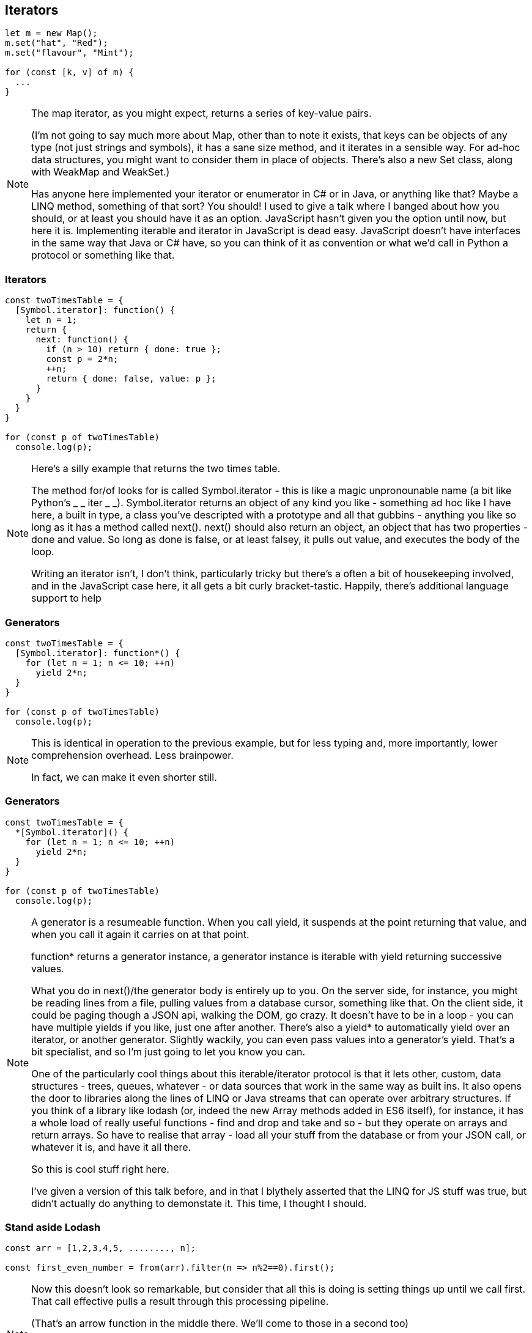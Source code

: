 [data-transition='None']
== Iterators

----
let m = new Map();
m.set("hat", "Red");
m.set("flavour", "Mint");

for (const [k, v] of m) {
  ...
}
----

[NOTE.speaker]
--
The map iterator, as you might expect, returns a series of key-value pairs.

(I'm not going to say much more about Map, other than to note it exists, that keys can be objects of any type (not just strings and symbols), it has a sane size method, and it iterates in a sensible way.  For ad-hoc data structures, you might want to consider them in place of objects.  There's also a new Set class, along with WeakMap and WeakSet.)

Has anyone here implemented your iterator or enumerator in C# or in Java, or anything like that?  Maybe a LINQ method, something of that sort?  You should! I used to give a talk where I banged about how you should, or at least you should have it as an option.  JavaScript hasn't given you the option until now, but here it is.  Implementing iterable and iterator in JavaScript is dead easy.  JavaScript doesn't have interfaces in the same way that Java or C# have, so you can think of it as convention or what we'd call in Python a protocol or something like that.
--

[data-transition='None']
=== Iterators

----
const twoTimesTable = {
  [Symbol.iterator]: function() {
    let n = 1;
    return {
      next: function() {
        if (n > 10) return { done: true };
        const p = 2*n;
        ++n;
        return { done: false, value: p };
      }
    }
  }
}

for (const p of twoTimesTable) 
  console.log(p);
----

[NOTE.speaker]
--
Here's a silly example that returns the two times table.

The method for/of looks for is called Symbol.iterator - this is like a magic unpronounable name (a bit like Python's _ _ iter _ _).  Symbol.iterator returns an object of any kind you like - something ad hoc like I have here, a built in type, a class you've descripted with a prototype and all that gubbins - anything you like so long as it has a method called next().  next() should also return an object, an object that has two properties - done and value.  So long as done is false, or  at least falsey, it pulls out value, and executes the body of the loop.

Writing an iterator isn't, I don't think, particularly tricky but there's a often a bit of housekeeping involved, and in the JavaScript case here, it all gets a bit curly bracket-tastic.  Happily, there's additional language support to help
--

[data-transition='None']
=== Generators

----
const twoTimesTable = {
  [Symbol.iterator]: function*() {
    for (let n = 1; n <= 10; ++n) 
      yield 2*n;
  }
}

for (const p of twoTimesTable) 
  console.log(p);
----

[NOTE.speaker]
--
This is identical in operation to the previous example, but for less typing and, more importantly, lower comprehension overhead. Less brainpower.

In fact, we can make it even shorter still.
--

[data-transition='None']
=== Generators

----
const twoTimesTable = {
  *[Symbol.iterator]() {
    for (let n = 1; n <= 10; ++n) 
      yield 2*n;
  }
}

for (const p of twoTimesTable) 
  console.log(p);
----

[NOTE.speaker]
--
A generator is a resumeable function.  When you call yield, it suspends at the point returning that value, and when you call it again it carries on at that point.

function* returns a generator instance, a generator instance is iterable with yield returning successive values.  

What you do in next()/the generator body is entirely up to you.  On the server side, for instance, you might be reading lines from a file, pulling values from a database cursor, something like that.  On the client side, it could be paging though a JSON api, walking the DOM, go crazy.  It doesn't have to be in a loop - you can have multiple yields if you like, just one after another.  There's also a yield* to automatically yield over an iterator, or another generator.  Slightly wackily, you can even pass values into a generator's yield.  That's a bit specialist, and so I'm just going to let you know you can.

One of the particularly cool things about this iterable/iterator protocol is that it lets other, custom, data structures - trees, queues, whatever - or data sources that work in the same way as built ins.  It also opens the door to libraries along the lines of LINQ or Java streams that can operate over arbitrary structures.  If you think of a library like lodash (or, indeed the new Array methods added in ES6 itself), for instance, it has a whole load of really useful functions - find and drop and take and so - but they operate on arrays and return arrays. So have to realise that array - load all your stuff from the database or from your JSON call, or whatever it is, and have it all there.

So this is cool stuff right here.

I've given a version of this talk before, and in that I blythely asserted that the LINQ for JS stuff was true, but didn't actually do anything to demonstate it.  This time, I thought I should.  

--

[data-transition='None']
=== Stand aside Lodash

----
const arr = [1,2,3,4,5, ........, n];

const first_even_number = from(arr).filter(n => n%2==0).first();
----

[NOTE.speaker]
--
Now this doesn't look so remarkable, but consider that all this is doing is setting things up until we call first.  That call effective pulls a result through this processing pipeline.

(That's an arrow function in the middle there.  We'll come to those in a second too)

If we do this with arrays, then at each stage we're exahaustively evaluating, potentially doing a load of redundant work.

Assuming, of course, you can even do that work in the first place.
--

[data-transition='None']
=== Stand aside Lodash

----
function* randomInterval(min, max) {
    for(;;)
	yield Math.floor(Math.random()*(max-min+1)+min);
}

const first_even_number = 
    from(randomInterval(50, 150)).filter(n => n%2==0).first();
----

[NOTE.speaker]
--
This generator produces an infinite sequence but, because it's iterable, we can drop it into the same processing pipeline and do something we couldn't so easily do before.

Here I've been using a generator to implement an iterator, but you could also use them for observers, or for cooperative multi-tasking via coroutines (producer/consumer pairs).  That's beyond what we've got time for here, but just lodge that the possibilities are there.

So for/of loops over anything iterable - built-in things like Arrays, Strings, Maps, Sets - but also anything else that we care to write - trees, queues, data sources.  It can also loop of sequences of unknown or infinite length.  Now that is new, and is kind of exciting.

Different libraries that we use often have a kind of impedance mismatch - as we go forward iterable/iterator will start to break those down, to ease that friction.
--
